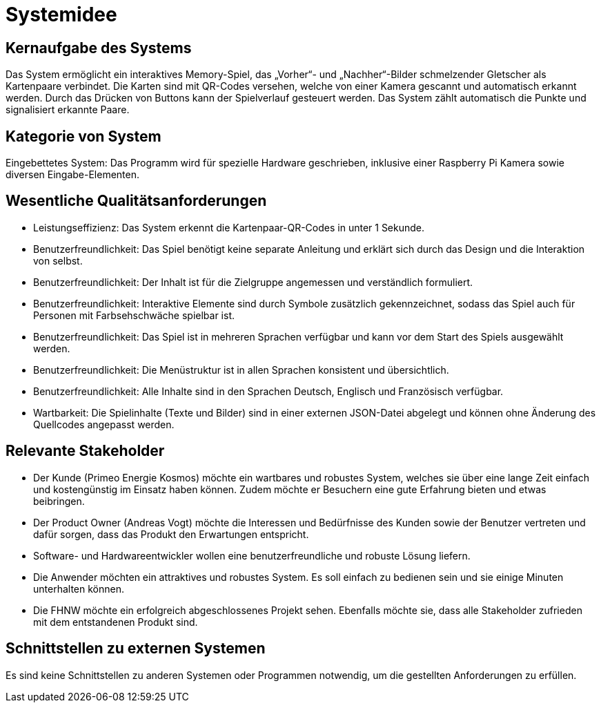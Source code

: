 = Systemidee

== Kernaufgabe des Systems
Das System ermöglicht ein interaktives Memory-Spiel, das „Vorher“- und „Nachher“-Bilder schmelzender Gletscher als Kartenpaare verbindet. Die Karten sind mit QR-Codes versehen, welche von einer Kamera gescannt und automatisch erkannt werden. Durch das Drücken von Buttons kann der Spielverlauf gesteuert werden. Das System zählt automatisch die Punkte und signalisiert erkannte Paare.

== Kategorie von System
Eingebettetes System: Das Programm wird für spezielle Hardware geschrieben, inklusive einer Raspberry Pi Kamera sowie diversen Eingabe-Elementen.

== Wesentliche Qualitätsanforderungen
- Leistungseffizienz: Das System erkennt die Kartenpaar-QR-Codes in unter 1 Sekunde.
- Benutzerfreundlichkeit: Das Spiel benötigt keine separate Anleitung und erklärt sich durch das Design und die Interaktion von selbst.
- Benutzerfreundlichkeit: Der Inhalt ist für die Zielgruppe angemessen und verständlich formuliert.
- Benutzerfreundlichkeit: Interaktive Elemente sind durch Symbole zusätzlich gekennzeichnet, sodass das Spiel auch für Personen mit Farbsehschwäche spielbar ist.
- Benutzerfreundlichkeit: Das Spiel ist in mehreren Sprachen verfügbar und kann vor dem Start des Spiels ausgewählt werden.
- Benutzerfreundlichkeit: Die Menüstruktur ist in allen Sprachen konsistent und übersichtlich.
- Benutzerfreundlichkeit: Alle Inhalte sind in den Sprachen Deutsch, Englisch und Französisch verfügbar.
- Wartbarkeit: Die Spielinhalte (Texte und Bilder) sind in einer externen JSON-Datei abgelegt und können ohne Änderung des Quellcodes angepasst werden.

== Relevante Stakeholder
- Der Kunde (Primeo Energie Kosmos) möchte ein wartbares und robustes System, welches sie über eine lange Zeit einfach und kostengünstig im Einsatz haben können. Zudem möchte er Besuchern eine gute Erfahrung bieten und etwas beibringen.
- Der Product Owner (Andreas Vogt) möchte die Interessen und Bedürfnisse des Kunden sowie der Benutzer vertreten und dafür sorgen, dass das Produkt den Erwartungen entspricht.
- Software- und Hardwareentwickler wollen eine benutzerfreundliche und robuste Lösung liefern.
- Die Anwender möchten ein attraktives und robustes System. Es soll einfach zu bedienen sein und sie einige Minuten unterhalten können.
- Die FHNW möchte ein erfolgreich abgeschlossenes Projekt sehen. Ebenfalls möchte sie, dass alle Stakeholder zufrieden mit dem entstandenen Produkt sind.

== Schnittstellen zu externen Systemen
Es sind keine Schnittstellen zu anderen Systemen oder Programmen notwendig, um die gestellten Anforderungen zu erfüllen.